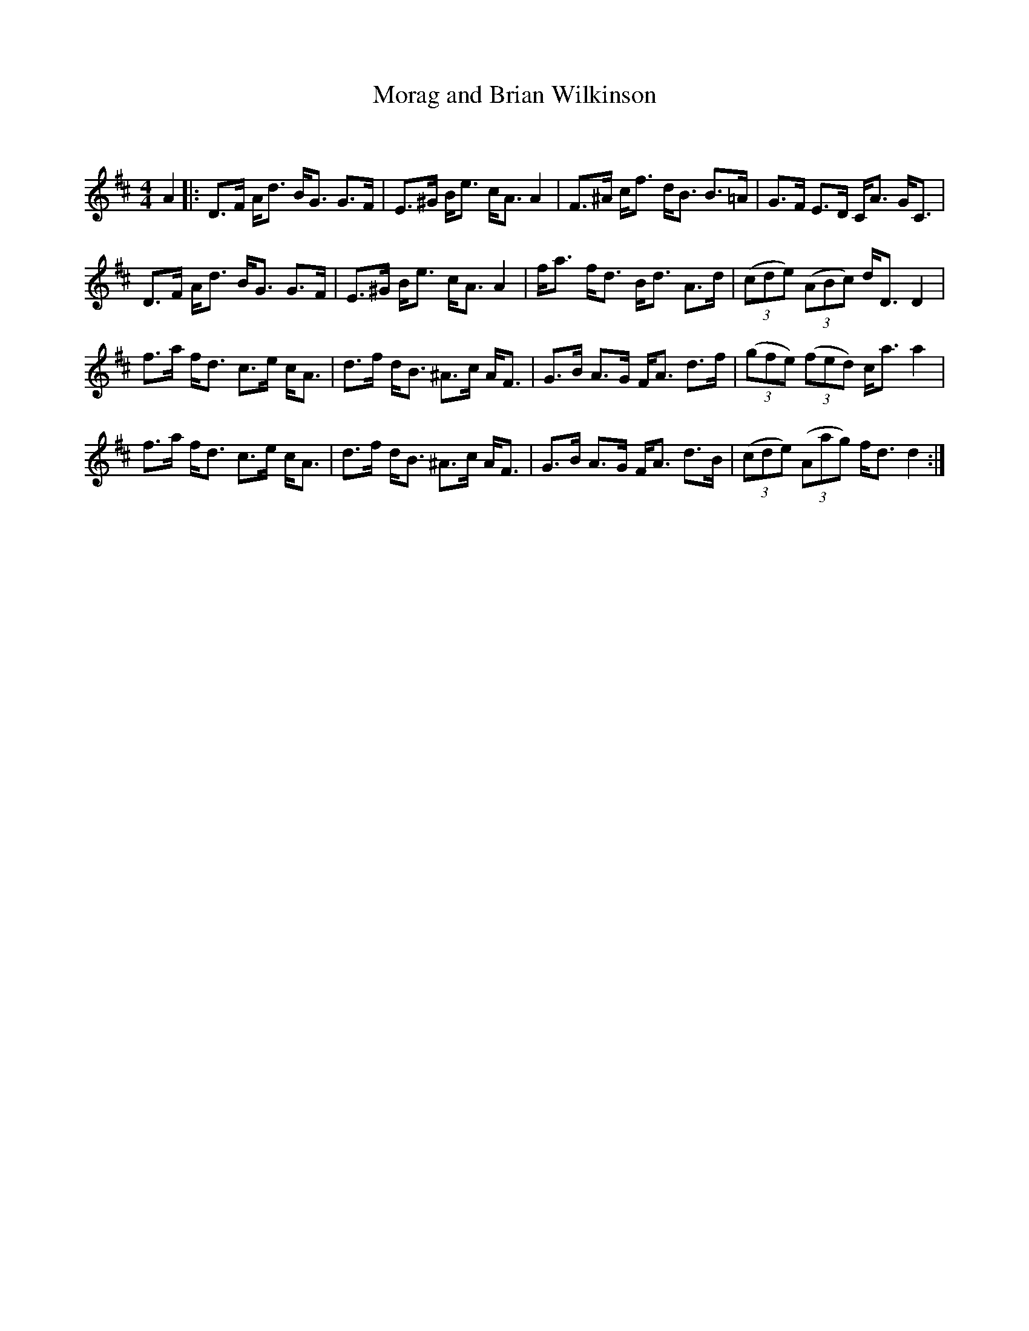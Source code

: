 X:1
T: Morag and Brian Wilkinson
C:
R:Strathspey
Q: 128
K:D
M:4/4
L:1/16
A4|:D3F Ad3 BG3 G3F|E3^G Be3 cA3 A4|F3^A cf3 dB3 B3=A|G3F E3D CA3 GC3|
D3F Ad3 BG3 G3F|E3^G Be3 cA3 A4|fa3 fd3 Bd3 A3d|((3c2d2e2) ((3A2B2c2) dD3 D4|
f3a fd3 c3e cA3|d3f dB3 ^A3c AF3|G3B A3G FA3 d3f|((3g2f2e2) ((3f2e2d2) ca3 a4|
f3a fd3 c3e cA3|d3f dB3 ^A3c AF3|G3B A3G FA3 d3B|((3c2d2e2) ((3A2a2g2) fd3 d4:|
